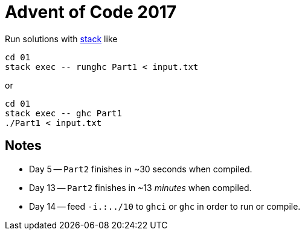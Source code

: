 = Advent of Code 2017

Run solutions with https://haskellstack.org[stack] like

```
cd 01
stack exec -- runghc Part1 < input.txt
```

or

```
cd 01
stack exec -- ghc Part1
./Part1 < input.txt
```

== Notes

* Day 5 -- `Part2` finishes in ~30 seconds when compiled.
* Day 13 -- `Part2` finishes in ~13 _minutes_ when compiled.
* Day 14 -- feed `-i.:../10` to `ghci` or `ghc` in order to run or compile.
